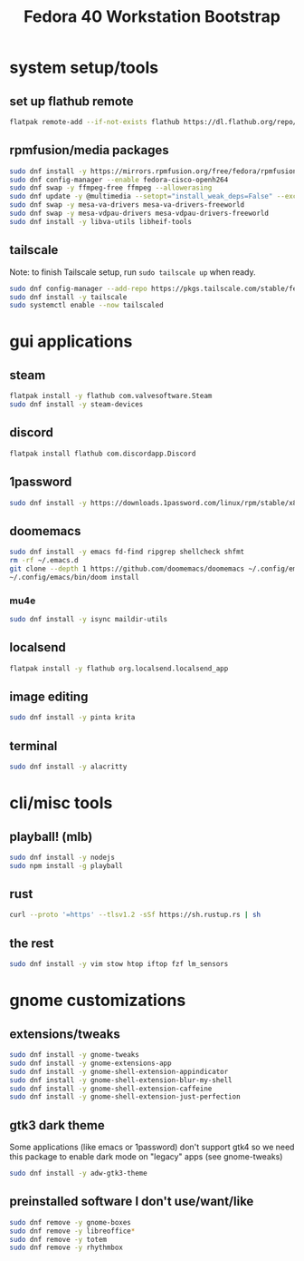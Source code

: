 #+title: Fedora 40 Workstation Bootstrap
#+PROPERTY: header-args:bash :tangle scripts/fedora-40-workstation.sh :comments org :mkdirp yes :shebang "#!/bin/bash" :eval no

* system setup/tools
** set up flathub remote
#+BEGIN_SRC bash
flatpak remote-add --if-not-exists flathub https://dl.flathub.org/repo/flathub.flatpakrepo
#+END_SRC
** rpmfusion/media packages
#+BEGIN_SRC bash
sudo dnf install -y https://mirrors.rpmfusion.org/free/fedora/rpmfusion-free-release-$(rpm -E %fedora).noarch.rpm https://mirrors.rpmfusion.org/nonfree/fedora/rpmfusion-nonfree-release-$(rpm -E %fedora).noarch.rpm
sudo dnf config-manager --enable fedora-cisco-openh264
sudo dnf swap -y ffmpeg-free ffmpeg --allowerasing
sudo dnf update -y @multimedia --setopt="install_weak_deps=False" --exclude=PackageKit-gstreamer-plugin
sudo dnf swap -y mesa-va-drivers mesa-va-drivers-freeworld
sudo dnf swap -y mesa-vdpau-drivers mesa-vdpau-drivers-freeworld
sudo dnf install -y libva-utils libheif-tools
#+END_SRC
** tailscale
Note: to finish Tailscale setup, run ~sudo tailscale up~ when ready.
#+BEGIN_SRC bash
sudo dnf config-manager --add-repo https://pkgs.tailscale.com/stable/fedora/tailscale.repo
sudo dnf install -y tailscale
sudo systemctl enable --now tailscaled
#+END_SRC
* gui applications
** steam
#+BEGIN_SRC bash
flatpak install -y flathub com.valvesoftware.Steam
sudo dnf install -y steam-devices
#+END_SRC
** discord
#+BEGIN_SRC bash
flatpak install flathub com.discordapp.Discord
#+END_SRC
** 1password
#+BEGIN_SRC bash
sudo dnf install -y https://downloads.1password.com/linux/rpm/stable/x86_64/1password-latest.rpm
#+END_SRC
** doomemacs
#+BEGIN_SRC bash
sudo dnf install -y emacs fd-find ripgrep shellcheck shfmt
rm -rf ~/.emacs.d
git clone --depth 1 https://github.com/doomemacs/doomemacs ~/.config/emacs
~/.config/emacs/bin/doom install
#+END_SRC
*** mu4e
#+BEGIN_SRC bash
sudo dnf install -y isync maildir-utils
#+END_SRC
** localsend
#+BEGIN_SRC bash
flatpak install -y flathub org.localsend.localsend_app
#+END_SRC
** image editing
#+BEGIN_SRC bash
sudo dnf install -y pinta krita
#+END_SRC
** terminal
#+BEGIN_SRC bash
sudo dnf install -y alacritty
#+END_SRC
* cli/misc tools
** playball! (mlb)
#+BEGIN_SRC bash
sudo dnf install -y nodejs
sudo npm install -g playball
#+END_SRC
** rust
#+BEGIN_SRC bash
curl --proto '=https' --tlsv1.2 -sSf https://sh.rustup.rs | sh
#+END_SRC
** the rest
#+BEGIN_SRC bash
sudo dnf install -y vim stow htop iftop fzf lm_sensors
#+END_SRC
* gnome customizations
** extensions/tweaks
#+BEGIN_SRC bash
sudo dnf install -y gnome-tweaks
sudo dnf install -y gnome-extensions-app
sudo dnf install -y gnome-shell-extension-appindicator
sudo dnf install -y gnome-shell-extension-blur-my-shell
sudo dnf install -y gnome-shell-extension-caffeine
sudo dnf install -y gnome-shell-extension-just-perfection
#+END_SRC
** gtk3 dark theme
Some applications (like emacs or 1password) don't support gtk4 so we need this package to enable dark mode on "legacy" apps (see gnome-tweaks)
#+BEGIN_SRC bash
sudo dnf install -y adw-gtk3-theme
#+END_SRC
** preinstalled software I don't use/want/like
#+BEGIN_SRC bash
sudo dnf remove -y gnome-boxes
sudo dnf remove -y libreoffice*
sudo dnf remove -y totem
sudo dnf remove -y rhythmbox
#+END_SRC
